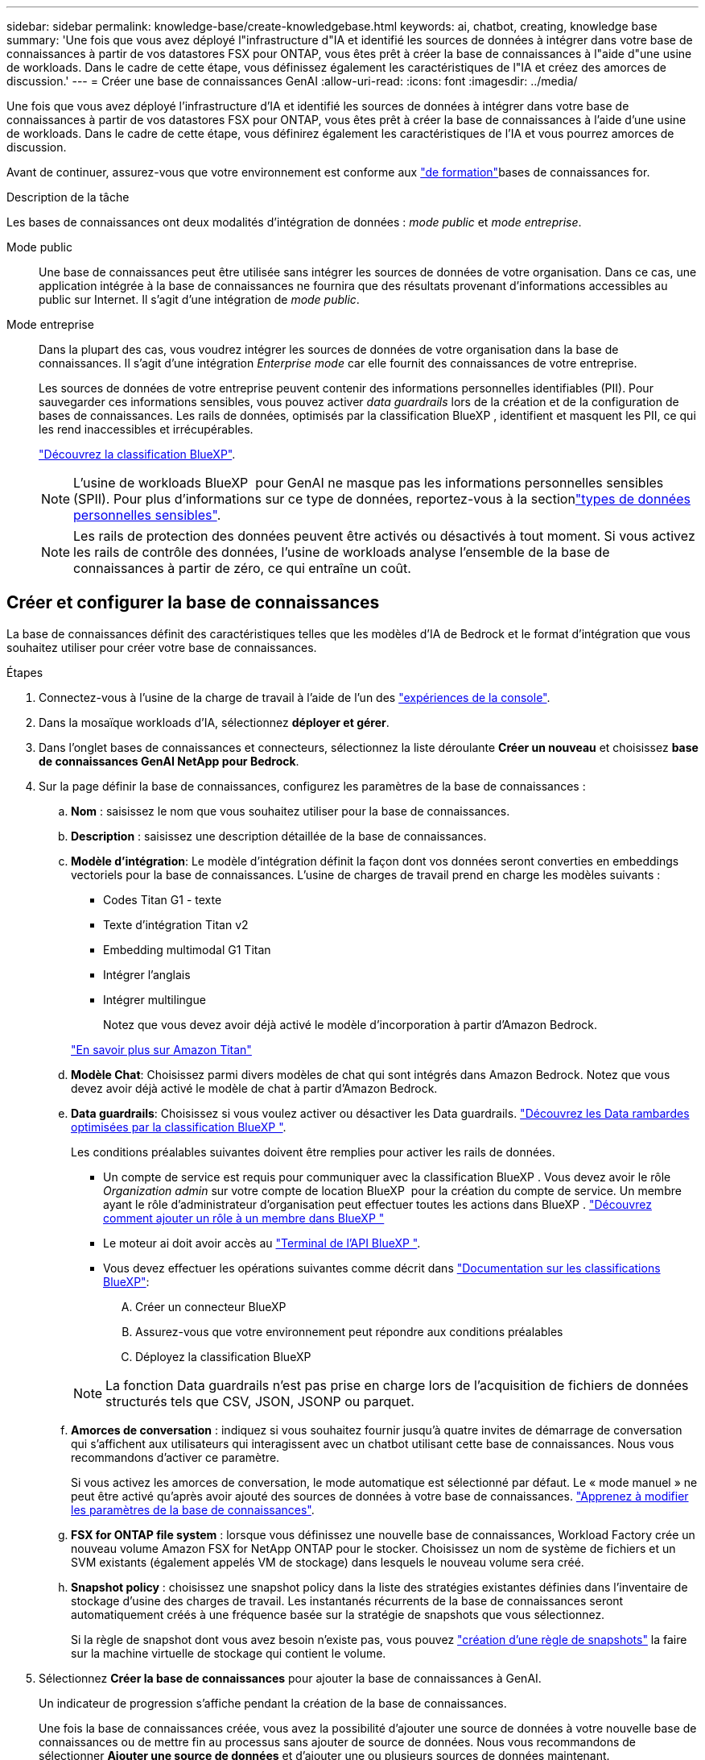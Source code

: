 ---
sidebar: sidebar 
permalink: knowledge-base/create-knowledgebase.html 
keywords: ai, chatbot, creating, knowledge base 
summary: 'Une fois que vous avez déployé l"infrastructure d"IA et identifié les sources de données à intégrer dans votre base de connaissances à partir de vos datastores FSX pour ONTAP, vous êtes prêt à créer la base de connaissances à l"aide d"une usine de workloads. Dans le cadre de cette étape, vous définissez également les caractéristiques de l"IA et créez des amorces de discussion.' 
---
= Créer une base de connaissances GenAI
:allow-uri-read: 
:icons: font
:imagesdir: ../media/


[role="lead"]
Une fois que vous avez déployé l'infrastructure d'IA et identifié les sources de données à intégrer dans votre base de connaissances à partir de vos datastores FSX pour ONTAP, vous êtes prêt à créer la base de connaissances à l'aide d'une usine de workloads. Dans le cadre de cette étape, vous définirez également les caractéristiques de l'IA et vous pourrez amorces de discussion.

Avant de continuer, assurez-vous que votre environnement est conforme aux link:requirements-knowledge-base.html["de formation"]bases de connaissances for.

.Description de la tâche
Les bases de connaissances ont deux modalités d'intégration de données : _mode public_ et _mode entreprise_.

Mode public:: Une base de connaissances peut être utilisée sans intégrer les sources de données de votre organisation. Dans ce cas, une application intégrée à la base de connaissances ne fournira que des résultats provenant d'informations accessibles au public sur Internet. Il s'agit d'une intégration de _mode public_.
Mode entreprise:: Dans la plupart des cas, vous voudrez intégrer les sources de données de votre organisation dans la base de connaissances. Il s'agit d'une intégration _Enterprise mode_ car elle fournit des connaissances de votre entreprise.
+
--
Les sources de données de votre entreprise peuvent contenir des informations personnelles identifiables (PII). Pour sauvegarder ces informations sensibles, vous pouvez activer _data guardrails_ lors de la création et de la configuration de bases de connaissances. Les rails de données, optimisés par la classification BlueXP , identifient et masquent les PII, ce qui les rend inaccessibles et irrécupérables.

link:https://docs.netapp.com/us-en/bluexp-classification/concept-cloud-compliance.html["Découvrez la classification BlueXP"^].


NOTE: L'usine de workloads BlueXP  pour GenAI ne masque pas les informations personnelles sensibles (SPII). Pour plus d'informations sur ce type de données, reportez-vous à la sectionlink:https://docs.netapp.com/us-en/bluexp-classification/reference-private-data-categories.html#types-of-sensitive-personal-data["types de données personnelles sensibles"^].


NOTE: Les rails de protection des données peuvent être activés ou désactivés à tout moment. Si vous activez les rails de contrôle des données, l'usine de workloads analyse l'ensemble de la base de connaissances à partir de zéro, ce qui entraîne un coût.

--




== Créer et configurer la base de connaissances

La base de connaissances définit des caractéristiques telles que les modèles d'IA de Bedrock et le format d'intégration que vous souhaitez utiliser pour créer votre base de connaissances.

.Étapes
. Connectez-vous à l'usine de la charge de travail à l'aide de l'un des link:https://docs.netapp.com/us-en/workload-setup-admin/console-experiences.html["expériences de la console"^].
. Dans la mosaïque workloads d'IA, sélectionnez *déployer et gérer*.
. Dans l'onglet bases de connaissances et connecteurs, sélectionnez la liste déroulante *Créer un nouveau* et choisissez *base de connaissances GenAI NetApp pour Bedrock*.
. Sur la page définir la base de connaissances, configurez les paramètres de la base de connaissances :
+
.. *Nom* : saisissez le nom que vous souhaitez utiliser pour la base de connaissances.
.. *Description* : saisissez une description détaillée de la base de connaissances.
.. *Modèle d'intégration*: Le modèle d'intégration définit la façon dont vos données seront converties en embeddings vectoriels pour la base de connaissances. L'usine de charges de travail prend en charge les modèles suivants :
+
*** Codes Titan G1 - texte
*** Texte d'intégration Titan v2
*** Embedding multimodal G1 Titan
*** Intégrer l'anglais
*** Intégrer multilingue
+
Notez que vous devez avoir déjà activé le modèle d'incorporation à partir d'Amazon Bedrock.

+
https://aws.amazon.com/bedrock/titan/["En savoir plus sur Amazon Titan"^]



.. *Modèle Chat*: Choisissez parmi divers modèles de chat qui sont intégrés dans Amazon Bedrock. Notez que vous devez avoir déjà activé le modèle de chat à partir d'Amazon Bedrock.
.. *Data guardrails*: Choisissez si vous voulez activer ou désactiver les Data guardrails. link:https://docs.netapp.com/us-en/bluexp-classification/concept-cloud-compliance.html["Découvrez les Data rambardes optimisées par la classification BlueXP "^].
+
Les conditions préalables suivantes doivent être remplies pour activer les rails de données.

+
*** Un compte de service est requis pour communiquer avec la classification BlueXP . Vous devez avoir le rôle _Organization admin_ sur votre compte de location BlueXP  pour la création du compte de service. Un membre ayant le rôle d'administrateur d'organisation peut effectuer toutes les actions dans BlueXP . link:https://docs.netapp.com/us-en/bluexp-setup-admin/task-iam-manage-members-permissions.html#add-a-role-to-a-member["Découvrez comment ajouter un rôle à un membre dans BlueXP "^]
*** Le moteur ai doit avoir accès au link:https://api.bluexp.netapp.com["Terminal de l'API BlueXP "^].
*** Vous devez effectuer les opérations suivantes comme décrit dans link:https://docs.netapp.com/us-en/bluexp-classification/task-deploy-cloud-compliance.html#quick-start["Documentation sur les classifications BlueXP"^]:
+
.... Créer un connecteur BlueXP
.... Assurez-vous que votre environnement peut répondre aux conditions préalables
.... Déployez la classification BlueXP






+

NOTE: La fonction Data guardrails n'est pas prise en charge lors de l'acquisition de fichiers de données structurés tels que CSV, JSON, JSONP ou parquet.

+
.. *Amorces de conversation* : indiquez si vous souhaitez fournir jusqu'à quatre invites de démarrage de conversation qui s'affichent aux utilisateurs qui interagissent avec un chatbot utilisant cette base de connaissances. Nous vous recommandons d'activer ce paramètre.
+
Si vous activez les amorces de conversation, le mode automatique est sélectionné par défaut. Le « mode manuel » ne peut être activé qu'après avoir ajouté des sources de données à votre base de connaissances. link:manage-knowledgebase.html["Apprenez à modifier les paramètres de la base de connaissances"].

.. *FSX for ONTAP file system* : lorsque vous définissez une nouvelle base de connaissances, Workload Factory crée un nouveau volume Amazon FSX for NetApp ONTAP pour le stocker. Choisissez un nom de système de fichiers et un SVM existants (également appelés VM de stockage) dans lesquels le nouveau volume sera créé.
.. *Snapshot policy* : choisissez une snapshot policy dans la liste des stratégies existantes définies dans l'inventaire de stockage d'usine des charges de travail. Les instantanés récurrents de la base de connaissances seront automatiquement créés à une fréquence basée sur la stratégie de snapshots que vous sélectionnez.
+
Si la règle de snapshot dont vous avez besoin n'existe pas, vous pouvez https://docs.netapp.com/us-en/ontap/data-protection/create-snapshot-policy-task.html["création d'une règle de snapshots"] la faire sur la machine virtuelle de stockage qui contient le volume.



. Sélectionnez *Créer la base de connaissances* pour ajouter la base de connaissances à GenAI.
+
Un indicateur de progression s'affiche pendant la création de la base de connaissances.

+
Une fois la base de connaissances créée, vous avez la possibilité d'ajouter une source de données à votre nouvelle base de connaissances ou de mettre fin au processus sans ajouter de source de données. Nous vous recommandons de sélectionner *Ajouter une source de données* et d'ajouter une ou plusieurs sources de données maintenant.





== Ajoutez des sources de données à la base de connaissances

Vous pouvez ajouter une ou plusieurs sources de données pour remplir la base de connaissances avec les données de votre organisation.

.Description de la tâche
Le nombre maximum de sources de données prises en charge est de 10.

.Étapes
. Après avoir sélectionné *Ajouter une source de données*, la page *Sélectionner un système de fichiers* s'affiche.
. *Sélectionnez un système de fichiers* : sélectionnez le système de fichiers FSX pour ONTAP dans lequel résident vos fichiers source de données et sélectionnez *Suivant*.
. *Sélectionnez un volume* : sélectionnez le volume sur lequel vos fichiers de source de données résident et sélectionnez *Suivant*.
+
Lorsque vous sélectionnez des fichiers stockés à l'aide du protocole SMB, vous devez entrer les informations Active Directory, notamment le domaine, l'adresse IP, le nom d'utilisateur et le mot de passe.

. *Sélectionnez une source de données* : sélectionnez l'emplacement de la source de données en fonction de l'emplacement d'enregistrement des fichiers. Il peut s'agir d'un volume entier, ou simplement d'un dossier ou d'un sous-dossier spécifique dans le volume, et sélectionnez *Suivant*.
. *Configurations* : configurez la façon dont la source de données ingère les informations de vos fichiers et les fichiers qu'elle inclut dans les analyses :
+
** *Définir la source de données* : dans la section *Stratégie de partage*, définissez la façon dont le moteur GenAI divise le contenu de la source de données en blocs lorsque la source de données est intégrée à une base de connaissances. Vous pouvez choisir l'une des stratégies suivantes :
+
*** *Chunking à plusieurs phrases* : organise les informations de votre source de données en blocs définis par des phrases. Vous pouvez choisir combien de phrases composent chaque morceau (jusqu'à 100).
*** *Chunking basé sur le chevauchement* : organise les informations de votre source de données en blocs définis par des caractères qui peuvent chevaucher des blocs voisins. Vous pouvez choisir la taille de chaque bloc en caractères et la quantité de chaque bloc qui chevauche les blocs adjacents. Vous pouvez configurer une taille de bloc comprise entre 50 et 3000 caractères et un pourcentage de chevauchement compris entre 1 et 99 %.
+

NOTE: Le choix d'un pourcentage de chevauchement élevé peut considérablement augmenter les besoins de stockage avec seulement de légères améliorations de la précision de récupération.



** *Filtrage de fichiers* : configurez les fichiers inclus dans les analyses :
+
*** Dans la section *prise en charge des types de fichiers*, choisissez soit d'inclure tous les types de fichiers, soit de sélectionner des types de fichiers individuels à inclure dans les analyses de sources de données.
+
Si vous incluez des images ou des fichiers PDF, l'usine de workloads BlueXP  pour GenAI analyse le texte dans les images (y compris les images dans les documents PDF) et le coût est plus élevé.

+
Lors de l'inclusion de données texte à partir d'images, GenAI ne peut pas masquer les informations à caractère personnel (PII) de l'image car les données texte numérisées sont envoyées de votre environnement vers AWS. Cependant, une fois les données stockées, toutes les PII sont masquées dans la base de données GenAI.

+

NOTE: Votre choix d'inclure des fichiers image dans les analyses est lié au modèle de chat de la base de connaissances. Si vous incluez des fichiers image dans les numérisations, le modèle de chat doit prendre en charge les images. Si des types de fichiers d'image sont sélectionnés ici, vous ne pouvez pas passer de la base de connaissances à un modèle de chat qui ne prend pas en charge les fichiers d'image.

*** Dans la section *filtre de temps de modification de fichier*, choisissez d'activer ou de désactiver l'inclusion de fichiers en fonction de leur heure de modification. Si vous activez le filtrage de l'heure de modification, sélectionnez une plage de dates dans la liste.
+

NOTE: Si vous incluez des fichiers basés sur une plage de dates de modification, dès que la plage de dates n'est pas satisfaite (les fichiers n'ont pas été modifiés dans la plage de dates spécifiée), les fichiers seront exclus de l'analyse périodique et la source de données n'inclura pas ces fichiers.





. Dans la section *permission Aware*, disponible uniquement lorsque la source de données que vous avez sélectionnée se trouve sur un volume qui utilise le protocole SMB, vous pouvez activer ou désactiver les réponses sensibles aux autorisations :
+
** *Activé* : les utilisateurs du chatbot qui accèdent à cette base de connaissances n'obtiennent que les réponses aux requêtes des sources de données auxquelles ils ont accès.
** *Désactivé* : les utilisateurs du chatbot recevront des réponses en utilisant le contenu de toutes les sources de données intégrées.


. Sélectionnez *Ajouter* pour ajouter cette source de données à votre base de connaissances.


.Résultat
La source de données commence à être intégrée à votre base de connaissances. L'état passe de « intégration » à « intégrée » lorsque la source de données est complètement intégrée.

Après avoir ajouté une seule source de données à la base de connaissances, vous pouvez la tester localement dans la fenêtre du simulateur de chatbot et apporter les modifications requises avant de rendre le chatbot disponible pour vos utilisateurs. Vous pouvez également suivre les mêmes étapes pour ajouter des sources de données supplémentaires à la base de connaissances.
